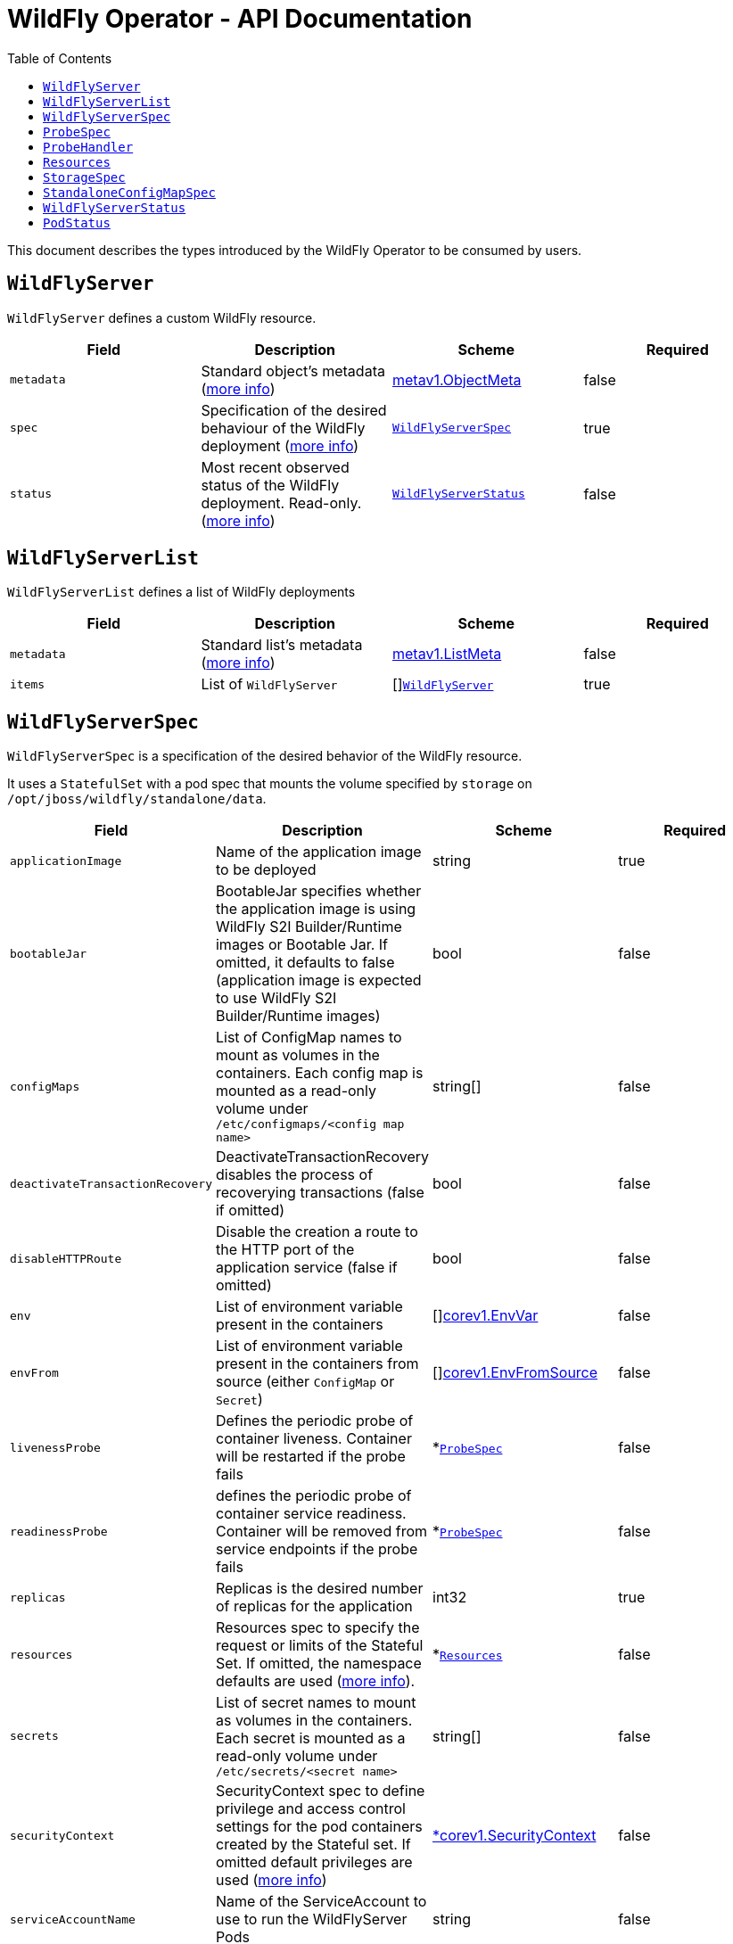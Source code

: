 = WildFly Operator - API Documentation
:toc:               left

This document describes the types introduced by the WildFly Operator to be consumed by users.

[[wildflyserver]]
== `WildFlyServer`

`WildFlyServer` defines a custom WildFly resource.

[options="header,footer"]
|=======================
| Field  | Description |Scheme| Required
| `metadata` | Standard object's metadata (https://github.com/kubernetes/community/blob/master/contributors/devel/sig-architecture/api-conventions.md#metadata[more info]) | https://kubernetes.io/docs/reference/generated/kubernetes-api/v1.24/#objectmeta-v1-meta[metav1.ObjectMeta] | false
| `spec` | Specification of the desired behaviour of the WildFly deployment (https://github.com/kubernetes/community/blob/master/contributors/devel/sig-architecture/api-conventions.md#spec-and-status[more info]) | <<wildflyserverspec>> | true
| `status` | Most recent observed status of the WildFly deployment. Read-only. (https://github.com/kubernetes/community/blob/master/contributors/devel/sig-architecture/api-conventions.md#spec-and-status[more info]) | <<wildflyserverstatus>> | false |
|=======================

[[wildflyservelist]]
== `WildFlyServerList`

`WildFlyServerList` defines a list of WildFly deployments

[options="header,footer"]
|=======================
| Field  | Description |Scheme| Required
| `metadata` | Standard list's metadata (https://github.com/kubernetes/community/blob/master/contributors/devel/sig-architecture/api-conventions.md#metadata[more info]) | https://kubernetes.io/docs/reference/generated/kubernetes-api/v1.24/#listmeta-v1-meta[metav1.ListMeta] | false
| `items` | List of `WildFlyServer` | []<<wildflyserver>> | true
|=======================


[[wildflyserverspec]]
== `WildFlyServerSpec`

`WildFlyServerSpec` is a specification of the desired behavior of the WildFly resource.

It uses a `StatefulSet` with a pod spec that mounts the volume specified by `storage` on `/opt/jboss/wildfly/standalone/data`.

[options="header,footer"]
|=======================
| Field  | Description |Scheme| Required
| `applicationImage` | Name of the application image to be deployed | string | true
| `bootableJar` | BootableJar specifies whether the application image is using WildFly S2I Builder/Runtime images or Bootable Jar. If omitted,
it defaults to false (application image is expected to use WildFly S2I Builder/Runtime images) | bool | false
| `configMaps` | List of ConfigMap names to mount as volumes in the containers. Each config map is mounted as a read-only volume under `/etc/configmaps/<config map name>` | string[] | false
| `deactivateTransactionRecovery`| DeactivateTransactionRecovery disables the process of recoverying transactions (false if omitted) | bool | false
| `disableHTTPRoute` | Disable the creation a route to the HTTP port of the application service (false if omitted) | bool | false
| `env` | List of environment variable present in the containers | []https://kubernetes.io/docs/reference/generated/kubernetes-api/v1.24/#envvar-v1-core[corev1.EnvVar] | false
| `envFrom` | List of environment variable present in the containers from source (either `ConfigMap` or `Secret`) | []https://kubernetes.io/docs/reference/generated/kubernetes-api/v1.24/#envfromsource-v1-core[corev1.EnvFromSource] |false
| `livenessProbe` | Defines the periodic probe of container liveness. Container will be restarted if the probe fails | *<<probespec>> |false
| `readinessProbe` | defines the periodic probe of container service readiness. Container will be removed from service endpoints if the probe fails | *<<probespec>> |false
| `replicas` | Replicas is the desired number of replicas for the application | int32 | true
| `resources`| Resources spec to specify the request or limits of the Stateful Set. If omitted, the namespace defaults are used (https://kubernetes.io/docs/concepts/configuration/manage-resources-containers/[more info]). | *<<Resources>> | false
| `secrets` | List of secret names to mount as volumes in the containers. Each secret is mounted as a read-only volume under `/etc/secrets/<secret name>` | string[] | false
| `securityContext`| SecurityContext spec to define privilege and access control settings for the pod containers created by the Stateful set. If omitted default privileges are used (https://kubernetes.io/docs/tasks/configure-pod-container/security-context/#set-capabilities-for-a-container[more info]) | https://kubernetes.io/docs/reference/generated/kubernetes-api/v1.24/#securitycontext-v1-core[*corev1.SecurityContext] | false
| `serviceAccountName` | Name of the ServiceAccount to use to run the WildFlyServer Pods | string | false
| `sessionAffinity`| If connections from the same client IP are passed to the same WildFlyServer instance/pod each time (false if omitted) | bool | false
| `standaloneConfigMap` | spec to specify how standalone configuration can be read from a `ConfigMap` | *<<standaloneconfigmapspec>> |false
| `startupProbe` | Indicates that the Pod has successfully initialized. If specified, no other probes are executed until this completes successfully. If this probe fails, the Pod will be restarted, just as if the livenessProbe failed. This can be used to provide different probe parameters at the beginning of a Pod's lifecycle, when it might take a long time to load data or warm a cache, than during steady-state operation. Contrary to the livenessProbe and readinessProbe, the startupProbe will not be created by default unless it is explicitly configured. | *<<probespec>> |false
| `storage` | Storage spec to specify how storage should be used. If omitted, an `EmptyDir` is used (that will not persist data across pod restart) | *<<storagespec>> |false
|=======================

[[probespec]]
## `ProbeSpec`
ProbeSpec describes a health check to be performed against a container to determine whether it is alive or ready to receive traffic. The Operator configures the exec/httpGet fields of the Probe. Notice these fields are not exposed to the user since they are an implementation detail that depends on the server image used to create the application image.

[options="header,footer"]
|=======================
| Field  | Description |Scheme| Required
|`ProbeHandler`| Defines a specific action between Exec or HTTPGet action that should be taken in a probe. If Exec and HTTPGet handlers are both defined, the Operator will configure the Exec handler and will ignore the HTTPGet one.| *<<probehandler>>  | false
|`failureThreshold`| Minimum consecutive failures for the probe to be considered failed after having succeeded. Defaults to 3. Minimum value is 1.| integer | false
|`initialDelaySeconds`| Number of seconds after the container has started before probes are initiated. It defaults to 60 seconds for liveness probe. It defaults to 10 seconds for readiness probe. It defaults to 0 seconds for startup probe. Minimum value is 0. |integer | false
|`periodSeconds`| How often (in seconds) to perform the probe. Default to 10 seconds. Minimum value is 1.| integer | false
|`successThreshold`| Minimum consecutive successes for the probe to be considered successful after having failed. Defaults to 1. Must be 1 for liveness and startup. Minimum value is 1.| integer | false
|`timeoutSeconds`| Number of seconds after which the probe times out. Defaults to 1 second. Minimum value is 1. | integer | false
|=======================

[[probehandler]]
## `ProbeHandler`
ProbeHandler defines a specific action between Exec or HTTPGet that should be taken in a probe. If Exec and HTTPGet handlers are both defined, the Operator will configure the Exec handler and will ignore the HTTPGet one.
[options="header,footer"]
|=======================
| Field  | Description |Scheme| Required
|`Exec`| Specifies a command action to take. |https://kubernetes.io/docs/reference/generated/kubernetes-api/v1.24/#execaction-v1-core[ExecAction]|false
|`HTTPGet`| HTTPGet specifies the http request to perform. | https://kubernetes.io/docs/reference/generated/kubernetes-api/v1.24/#httpgetaction-v1-core[HTTPGetAction]| false
|=======================

[[Resources]]
== `Resources`

`Resources` defines the configured resources for a `WildflyServer` resource. If the `Resources` field is not defined or `Request` or `Limits` is empty,  this resource is removed from the `StatefulSet`
The description of this resource is a standard `Container` resource and uses the scheme for https://kubernetes.io/docs/reference/generated/kubernetes-api/v1.24/#resourcerequirements-v1-core[corev1.ResourceRequirements].

[[storagespec]]
== `StorageSpec`

`StorageSpec` defines the configured storage for a `WildFlyServer` resource. If neither an `emptyDir` nor a `volumeClaimTemplate` is defined,
a default `EmptyDir` will be used.

The Operator will configure the `StatefulSet` using information from this `StorageSpec` to mount a volume dedicated to the `standalone/data` directory
used by WildFly to persist its own data (e.g. transaction log). If an `EmptyDir` is used, the data will not survive a pod restart. If the application deployed on WildFly relies on
transaction, make sure to specify a `volumeClaimTemplate` that so that the same persistent volume can be reused upon pod restarts.

[options="header,footer"]
|=======================
| Field  | Description |Scheme| Required
| `emptyDir` | EmptyDirVolumeSource to be used by the WildFly `StatefulSet` | https://kubernetes.io/docs/reference/generated/kubernetes-api/v1.24/#emptydirvolumesource-v1-core[*corev1.EmptyDirVolumeSource] | false
| `volumeClaimTemplate` | A PersistentVolumeClaim spec to configure `Resources` requirements to store WildFly standalone data directory. The name of the template is derived from the `WildFlyServer` name. The corresponding volume will be mounted in `ReadWriteOnce` access mode. | https://kubernetes.io/docs/reference/generated/kubernetes-api/v1.24/#persistentvolumeclaim-v1-core[corev1.PersistentVolumeClaim] | false
|=======================

[[standaloneconfigmapspec]]
== `StandaloneConfigMapSpec`

`StandaloneConfigMapSpec` defines how WildFly standalone configuration can be read from a `ConfigMap`. If omitted, WildFly uses its `standalone.xml` configuration from its image.

[options="header,footer"]
|=======================
| Field  | Description |Scheme| Required
| `name` | Name of the `ConfigMap` containing the standalone configuration XML file. | string | true
| `key` | Key of the ConfigMap whose value is the standalone configuration XML file. If omitted, the spec will look for the `standalone.xml` key. | string |false
|=======================


[[wildflyserverstatus]]
== `WildFlyServerStatus`

`WildFlyServerStatus` is the most recent observed status of the WildFly deployment. Read-only.

[options="header,footer"]
|=======================
| Field  | Description |Scheme| Required
| `replicas` | Replicas is the actual number of replicas for the application | int32 | true
| `selector` | selector for pods, used by HorizontalPodAutoscaler | string | false
| `hosts` | Hosts that route to the application HTTP service | []string | true
| `pods` | Status of the pods | []<<podstatus>> | true
| `scalingdownPods` | Number of pods which are under scale down cleaning process | int32 | true
|=======================

[[podstatus]]
== `PodStatus`

`PodStatus` is the most recent observed status of a pod running the WildFly application.

[options="header,footer"]
|=======================
| Field  | Description |Scheme| Required
| `name` | Name of the Pod | string | true
| `podIP` | IP address allocated to the pod | string | true
| `recoveryCounter`| Counts the recovery attempts when there are in-doubt transactions
| `state` | State of the pod from perspective of scale down process. By default it's active which means it serves requests.  | string | false
|=======================
